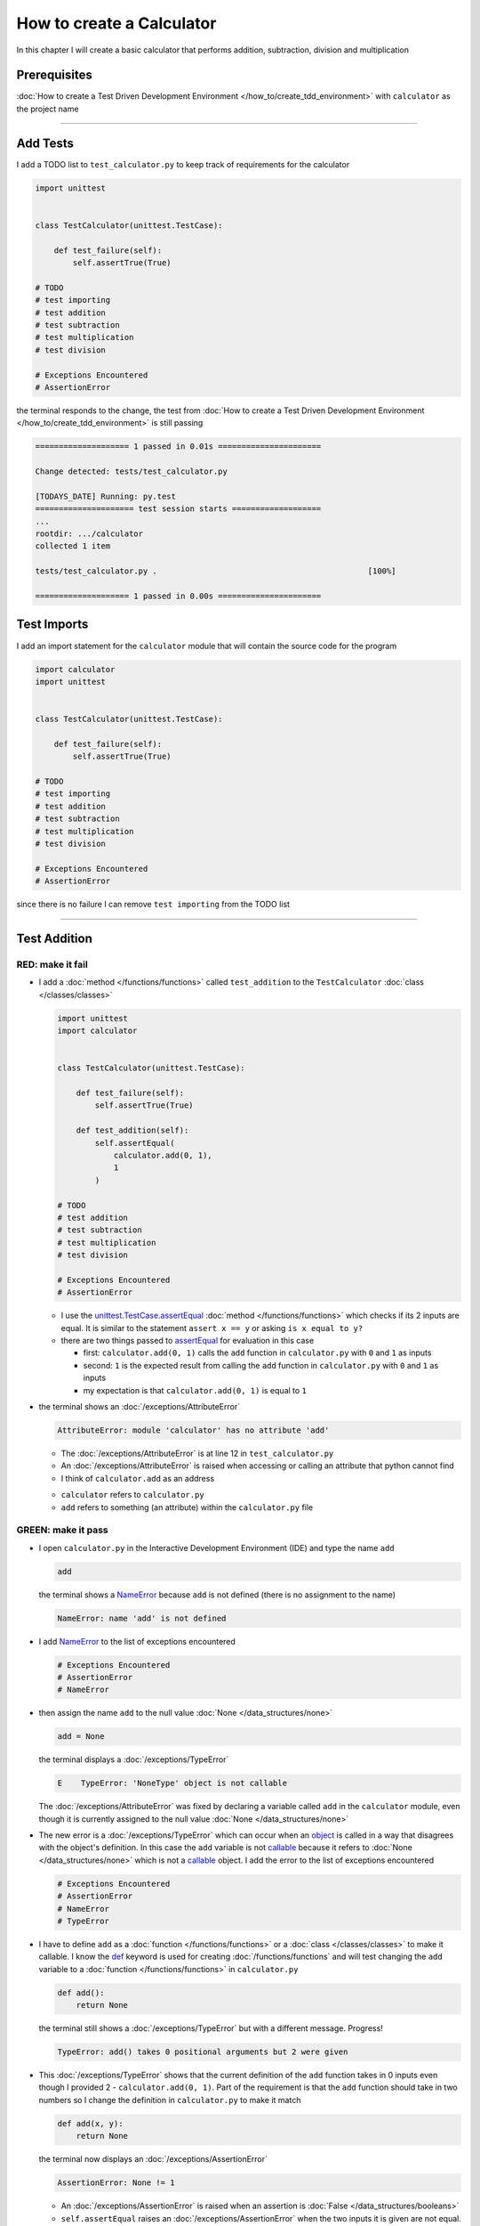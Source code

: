 
###########################
How to create a Calculator
###########################

In this chapter I will create a basic calculator that performs addition, subtraction, division and multiplication

****************
Prerequisites
****************


:doc:`How to create a Test Driven Development Environment </how_to/create_tdd_environment>` with ``calculator`` as the project name

----


****************
Add Tests
****************

I add a TODO list to ``test_calculator.py`` to keep track of requirements for the calculator

.. code-block:: python

  import unittest


  class TestCalculator(unittest.TestCase):

      def test_failure(self):
          self.assertTrue(True)

  # TODO
  # test importing
  # test addition
  # test subtraction
  # test multiplication
  # test division

  # Exceptions Encountered
  # AssertionError

the terminal responds to the change, the test from :doc:`How to create a Test Driven Development Environment </how_to/create_tdd_environment>` is still passing

.. code-block:: python

  ==================== 1 passed in 0.01s ======================

  Change detected: tests/test_calculator.py

  [TODAYS_DATE] Running: py.test
  ===================== test session starts ===================
  ...
  rootdir: .../calculator
  collected 1 item

  tests/test_calculator.py .                                             [100%]

  ==================== 1 passed in 0.00s ======================

****************
Test Imports
****************

I add an import statement for the ``calculator`` module that will contain the source code for the program

.. code-block:: python

  import calculator
  import unittest


  class TestCalculator(unittest.TestCase):

      def test_failure(self):
          self.assertTrue(True)

  # TODO
  # test importing
  # test addition
  # test subtraction
  # test multiplication
  # test division

  # Exceptions Encountered
  # AssertionError

since there is no failure I can remove ``test importing`` from the TODO list

----

****************
Test Addition
****************


RED: make it fail
==================


* I add a :doc:`method </functions/functions>` called ``test_addition`` to the ``TestCalculator`` :doc:`class </classes/classes>`

  .. code-block:: python

    import unittest
    import calculator


    class TestCalculator(unittest.TestCase):

        def test_failure(self):
            self.assertTrue(True)

        def test_addition(self):
            self.assertEqual(
                calculator.add(0, 1),
                1
            )

    # TODO
    # test addition
    # test subtraction
    # test multiplication
    # test division

    # Exceptions Encountered
    # AssertionError


  - I use the `unittest.TestCase.assertEqual <https://docs.python.org/3/library/unittest.html?highlight=unittest#unittest.TestCase.assertEqual>`_ :doc:`method </functions/functions>` which checks if its 2 inputs are equal. It is similar to the statement ``assert x == y`` or asking ``is x equal to y?``
  - there are two things passed to `assertEqual <https://docs.python.org/3/library/unittest.html?highlight=unittest#unittest.TestCase.assertEqual>`_ for evaluation in this case

    * first: ``calculator.add(0, 1)`` calls the ``add`` function in ``calculator.py`` with ``0`` and ``1`` as inputs
    * second: ``1`` is the expected result from calling the ``add`` function in ``calculator.py`` with ``0`` and ``1`` as inputs
    * my expectation is that ``calculator.add(0, 1)`` is equal to ``1``


* the terminal shows an :doc:`/exceptions/AttributeError`

  .. code-block:: python

    AttributeError: module 'calculator' has no attribute 'add'

  - The :doc:`/exceptions/AttributeError` is at line 12 in ``test_calculator.py``
  - An :doc:`/exceptions/AttributeError` is raised when accessing or calling an attribute that python cannot find
  - I think of ``calculator.add`` as an address

  * ``calculator`` refers to ``calculator.py``
  * ``add`` refers to something (an attribute) within the ``calculator.py`` file


GREEN: make it pass
====================

* I open ``calculator.py`` in the Interactive Development Environment (IDE) and type the name ``add``

  .. code-block:: python

    add

  the terminal shows a `NameError <https://docs.python.org/3/library/exceptions.html?highlight=exceptions#NameError>`_ because ``add`` is not defined (there is no assignment to the name)

  .. code-block:: python

    NameError: name 'add' is not defined

* I add `NameError <https://docs.python.org/3/library/exceptions.html?highlight=exceptions#NameError>`_ to the list of exceptions encountered

  .. code-block:: python

    # Exceptions Encountered
    # AssertionError
    # NameError

* then assign the name ``add`` to the null value :doc:`None </data_structures/none>`

  .. code-block:: python

    add = None

  the terminal displays a :doc:`/exceptions/TypeError`

  .. code-block:: python

    E    TypeError: 'NoneType' object is not callable

  The :doc:`/exceptions/AttributeError` was fixed by declaring a variable called ``add`` in the ``calculator`` module, even though it is currently assigned to the null value :doc:`None </data_structures/none>`

* The new error is a :doc:`/exceptions/TypeError` which can occur when an `object <https://docs.python.org/3/glossary.html#term-object>`_ is called in a way that disagrees with the object's definition. In this case the ``add`` variable is not `callable <https://docs.python.org/3/glossary.html#term-callable>`_ because it refers to :doc:`None </data_structures/none>` which is not a `callable <https://docs.python.org/3/glossary.html#term-callable>`_ object. I add the error to the list of exceptions encountered

  .. code-block:: python

    # Exceptions Encountered
    # AssertionError
    # NameError
    # TypeError

* I have to define ``add`` as a :doc:`function </functions/functions>` or a :doc:`class </classes/classes>` to make it callable. I know the `def <https://docs.python.org/3/reference/lexical_analysis.html#keywords>`_ keyword is used for creating :doc:`/functions/functions` and will test changing the ``add`` variable to a :doc:`function </functions/functions>` in ``calculator.py``

  .. code-block:: python

    def add():
        return None

  the terminal still shows a :doc:`/exceptions/TypeError` but with a different message. Progress!

  .. code-block:: python

    TypeError: add() takes 0 positional arguments but 2 were given

* This :doc:`/exceptions/TypeError` shows that the current definition of the ``add`` function takes in 0 inputs even though I provided 2 - ``calculator.add(0, 1)``. Part of the requirement is that the ``add`` function should take in two numbers so I change the definition in ``calculator.py`` to make it match

  .. code-block:: python

    def add(x, y):
        return None

  the terminal now displays an :doc:`/exceptions/AssertionError`

  .. code-block:: python

    AssertionError: None != 1

  - An :doc:`/exceptions/AssertionError` is raised when an assertion is :doc:`False </data_structures/booleans>`
  - ``self.assertEqual`` raises an :doc:`/exceptions/AssertionError` when the  two inputs it is given are not equal. In other words the result of calling ``calculator.add(0, 1)`` is currently not equal to ``1``

* I change the function to make it return the expected value

  .. code-block:: python

    def add(x, y):
        return 1

  Eureka! The test passed. Time for a victory lap.

  .. code-block:: python

    tests/test_calculator.py ..              [100%]

    ============== 2 passed in 0.01s ===============


REFACTOR: Make it Better
=========================

Wait a minute. Is it that easy? Do I just provide the expectation of the test to make it pass? In the green phase, yes. I do whatever it takes to make the test pass even if I have to cheat.

Solving the problem this way reveals a problem with the test, which means I need to "Make it Better"

There are a few scenarios to consider from a user's perspective

* If a user tries to add other numbers that are not ``0`` and ``1``, the function will return ``1``
* If a user trues to add negative numbers, the function wil return ``1``
* The function will returns ``1`` no matter what inputs the user gives. It is a :doc:`singleton function </functions/functions_singleton>`

Even though the ``add`` function currently passes the existing test it does not meet the actual requirement.

* I remove ``test_failure`` from ``test_calculator.py`` since it is no longer needed

  .. code-block:: python

    class TestCalculator(unittest.TestCase):

        def test_addition(self):
            self.assertEqual(
                calculator.add(0, 1),
                1
            )

* RED: make it fail

  I add a new test to ``test_addition`` in ``test_calculator.py``

  .. code-block:: python

    def test_addition(self):
        self.assertEqual(
            calculator.add(0, 1),
            1
        )
        self.assertEqual(
            calculator.add(-1, 1),
            0
        )

  the terminal responds with an :doc:`/exceptions/AssertionError`, proof that the ``add`` function always returns ``1`` no matter what inputs are given

  .. code-block:: python

    E    AssertionError: 1 != 0

* GREEN: make it pass

  I change the ``add`` function in ``calculator.py`` to add up the inputs

  .. code-block:: python

    def add(x, y):
        return x + y

  and the terminal displays passing tests, increasing my confidence in the ``add`` function

  .. code-block:: python

    tests/test_calculator.py ..          [100%]

    ============== 2 passed in 0.01s ==============

* REFACTOR: make it better

  I can use random inputs to test that the function behaves the way I expect for any given numbers. I can use python's `random <https://docs.python.org/3/library/random.html?highlight=random#module-random>`_ library to generate random integers between -1 and 1 to represent negative numbers, zero and positive numbers

  .. code-block:: python

    import calculator
    import random
    import unittest

    class TestCalculator(unittest.TestCase):

        def test_addition(self):
            x = random.randint(-1, 1)
            y = random.randint(-1, 1)
            self.assertEqual(
                calculator.add(x, y),
                x+y
            )

  - ``x = random.randint(-1, 1)`` assigns a variable called ``x`` to the result of calling ``random.randint(-1, 1)``
  - ``random.randint(-1, 1)`` returns a random digit between -1, 0 and 1 to represent the case of negative numbers, zero and positive numbers
  - the ``assertEqual`` tests that when these two random numbers are given to the ``add`` function as inputs it returns the result of adding them together as output
  - the terminal still shows passing tests

  .. code-block:: python

    tests/test_calculator.py ..              [100%]

    ============= 2 passed in 0.01s ===============

  - I no longer need the previous tests because this new test shows the scenarios for negative numbers, zero and positive numbers
  - I remove ``test addition`` from the TODO list since it passed, marking the task as completed

  .. code-block:: python

    # TODO
    # test subtraction
    # test multiplication
    # test division

----

This is the Test Driven Development cycle in practice

* **RED**: I write a failing test
* **GREEN**: I make the test pass (by any means necessary)
* **REFACTOR**: I make it better

I repeat this process until I have a working program that has been tested which gives me confidence it will behave in a way that meets the requirements.

----

*****************
Test Subtraction
*****************

Since addition works and the next item from the TODO list is ``test subtraction``, I will add a failing test for it

RED : make it fail
===================


* I add a :doc:`method </functions/functions>` called ``test_subtraction`` to ``test_calculator.py``

  .. code-block:: python

    class TestCalculator(unittest.TestCase):

        def test_addition(self):
            x = random.randint(-1, 1)
            y = random.randint(-1, 1)
            self.assertEqual(
                calculator.add(x, y),
                x+y
            )

        def test_subtraction(self):
            x = random.randint(-1, 1)
            y = random.randint(-1, 1)
            self.assertEqual(
                calculator.subtract(x, y),
                x-y
            )

  the terminal responds with an :doc:`/exceptions/AttributeError`

  .. code-block:: python

      self.assertEqual(
   >      calculator.subtract(x, y),
          x-y
      )
   E    AttributeError: module 'calculator' has no attribute 'subtract'

GREEN : make it pass
=====================


* I add a variable assignment in ``calculator.py``

  .. code-block:: python

    def add(x, y):
        return x + y

    subtract = None

  and the terminal shows a :doc:`/exceptions/TypeError`

  .. code-block:: python

    E    TypeError: 'NoneType' object is not callable

* I change the definition of the ``subtract`` variable to make it callable

  .. code-block:: python

    def add(x, y):
        return x + y

    def subtract():
        return None

  and the terminal displays a :doc:`/exceptions/TypeError` with a different error message. Progress!

  .. code-block:: python

    E    TypeError: subtract() takes 0 positional arguments but 2 were given

* I change the definition of the ``subtract`` :doc:`function </functions/functions>` to match the expectation

  .. code-block:: python

    def add(x, y):
        return x + y

    def subtract(x, y):
        return None

  and the terminal responds with an :doc:`/exceptions/AssertionError`

  .. code-block:: python

    >    self.assertEqual(
         calculator.subtract(x, y),
         x-y
       )
    E    AssertionError: None != 0

* I change the ``subtract`` function in ``calculator.py`` to perform a subtraction operation on its inputs

  .. code-block:: python

    def add(x, y):
        return x + y

    def subtract(x, y):
        return x - y

  and all the tests pass - SUCCESS!

* ``test subtraction`` can now be removed from the TODO list

  .. code-block:: python

    # TODO
    # test multiplication
    # test division


REFACTOR: make it better
=========================

* There is some duplication to remove so `I Do Not Repeat myself <https://en.wikipedia.org/wiki/Don%27t_repeat_yourself>`_

  - ``x = random.randint(-1, 1)`` happens twice
  - ``y = random.randint(-1, 1)`` happens twice

* I could change the ``TestCalculator`` :doc:`class </classes/classes>` in ``test_calculator.py`` to create the random variables only once by using :doc:`class </classes/classes>` attributes (variables) and reference these variables later in the tests

  .. code-block:: python

    import calculator
    import random
    import unittest


    class TestCalculator(unittest.TestCase):

        x = random.randint(-1, 1)
        y = random.randint(-1, 1)

        def test_addition(self):
            self.assertEqual(
                calculator.add(self.x, self.y),
                self.x+self.y
            )

        def test_subtraction(self):
            self.assertEqual(
                calculator.subtract(self.x, self.y),
                self.x-self.y
            )

  - all tests are still passing, so my change did not break anything. Fantastic!
  - The ``x`` and ``y`` variables are now initialized once as :doc:`class </classes/classes>` attributes (variables) and can be accessed later in every test using ``self.x`` and ``self.y`` the same way I can call `unittest.TestCase <https://docs.python.org/3/library/unittest.html?highlight=unittest#unittest.TestCase>`_ :doc:`methods </functions/functions>` like `assertEqual <https://docs.python.org/3/library/unittest.html?highlight=unittest#unittest.TestCase.assertEqual>`_ by typing ``self.assertEqual``


----

********************
Test Multiplication
********************

Moving on to test multiplication, the next item on the TODO list

RED : make it fail
===================

I add a failing test called ``test_multiplication`` to ``test_calculator.py``

.. code-block:: python

  import unittest
  import calculator
  import random


  class TestCalculator(unittest.TestCase):

      x = random.randint(-1, 1)
      y = random.randint(-1, 1)

      def test_addition(self):
          self.assertEqual(
              calculator.add(self.x, self.y),
              self.x+self.y
          )

      def test_subtraction(self):
          self.assertEqual(
              calculator.subtract(self.x, self.y),
              self.x-self.y
          )

      def test_multiplication(self):
          self.assertEqual(
              calculator.multiply(self.x, self.y),
              self.x*self.y
          )

the terminal responds with an :doc:`/exceptions/AttributeError`

GREEN : make it pass
=====================

using what I know so far I add a definition for ``multiplication`` to ``calculator.py``

.. code-block:: python

  def add(x, y):
      return x + y

  def subtract(x, y):
      return x - y

  def multiply(x, y):
      return x * y

SUCCESS! The terminal shows passing tests and I remove ``test_multiplication`` from the TODO list

.. code-block:: python

  # TODO
  # test division

REFACTOR: make it better
=========================

I cannot think of a way to make the code better so I move on to the final test from the TODO list - test division

----

********************
Test Division
********************

RED : make it fail
===================

I add ``test_division`` to ``test_calculator.py``

.. code-block:: python

  import unittest
  import calculator
  import random


  class TestCalculator(unittest.TestCase):

      x = random.randint(-1, 1)
      y = random.randint(-1, 1)

      def test_addition(self):
          self.assertEqual(
              calculator.add(self.x, self.y),
              self.x+self.y
          )

      def test_subtraction(self):
          self.assertEqual(
              calculator.subtract(self.x, self.y),
              self.x-self.y
          )

      def test_multiplication(self):
          self.assertEqual(
              calculator.multiply(self.x, self.y),
              self.x*self.y
          )

      def test_division(self):
          self.assertEqual(
              calculator.divide(self.x, self.y),
              self.x/self.y
          )

once again the terminal shows an :doc:`/exceptions/AttributeError`


GREEN : make it pass
=====================


* I add a ``divide`` :doc:`function </functions/functions>` to ``calculator.py``

  .. code-block:: python

    def add(x, y):
        return x + y

    def subtract(x, y):
        return x - y

    def multiply(x, y):
        return x * y

    def divide(x, y):
        return x / y

  the terminal response varies since I am using random variables, When ``y`` is ``0`` I get a `ZeroDivisionError <https://docs.python.org/3/library/exceptions.html?highlight=exceptions#ZeroDivisionError>`_ and when ``y`` is ``-1`` or ``1`` it passes

  .. code-block:: python

    x = 1, y = 0

      def divide(x, y):
    >    return x / y
    E    ZeroDivisionError: division by zero

* I add `ZeroDivisionError <https://docs.python.org/3/library/exceptions.html?highlight=exceptions#ZeroDivisionError>`_ to the list of exceptions encountered

  .. code-block:: python

    # Exceptions Encountered
    # AssertionError
    # NameError
    # TypeError
    # ZeroDivisionError

************************
How to Test for Errors
************************

RED : make it fail
===================

I add a failing test to ``test_calculator.py`` that makes  a `ZeroDivisionError <https://docs.python.org/3/library/exceptions.html?highlight=exceptions#ZeroDivisionError>`_ happen, then comment out the previous test that sometimes fails, to remove the variability of the test while I figure out the error

.. code-block:: python

  def test_division(self):
      self.assertEqual(
          calculator.divide(self.x, 0),
          self.x/0
      )
      # self.assertEqual(
      #     calculator.divide(self.x, self.y),
      #     self.x/self.y
      # )

the terminal confirms my expectations with a failure for any value of ``x`` when ``y`` is ``0``. :doc:`Exceptions </how_to/exception_handling_programs>` like `ZeroDivisionError <https://docs.python.org/3/library/exceptions.html?highlight=exceptions#ZeroDivisionError>`_ break execution of a program. No further code is run when an :doc:`Exception </how_to/exception_handling_programs>` is raised which means that no other tests will run until I take care of this error

.. code-block:: python

  x = 0, y = 0

    def divide(x, y):
  >    return x / y
  E    ZeroDivisionError: division by zero

GREEN : make it pass
=====================

I can use the `unittest.TestCase.assertRaises <https://docs.python.org/3/library/unittest.html?highlight=unittest#unittest.TestCase.assertRaises>`_ :doc:`method </functions/functions>` in ``test_division`` to confirm that a `ZeroDivisionError <https://docs.python.org/3/library/exceptions.html?highlight=exceptions#ZeroDivisionError>`_ is raised when I try to divide a number by ``0``

.. code-block:: python

  def test_division(self):
      with self.assertRaises(ZeroDivisionError):
          calculator.divide(self.x, 0)
      # self.assertEqual(
      #     calculator.divide(self.x, self.y),
      #     self.x/self.y
      # )

the terminal shows passing tests, and I now have a way to ``catch`` :doc:`Exceptions </how_to/exception_handling_programs>` when testing, which helps to confirm that the code raises an error, and other tests can continue to run

REFACTOR: make it better
=========================

I add other cases when the divisor is not ``0`` by making sure the value of ``y`` that is passed to ``calculator.divide`` is never ``0``

.. code-block:: python

  def test_division(self):
      with self.assertRaises(ZeroDivisionError):
          calculator.divide(self.x, 0)
      while self.y == 0:
          self.y = random.randint(-1, 1)
      self.assertEqual(
          calculator.divide(self.x, self.y),
          self.x/self.y
      )


* ``while self.y == 0:`` creates a loop that repeats as long as ``self.y`` is equal to ``0``
* ``self.y = random.randint(-1, 1)`` assigns a new random variable to ``self.y`` that could be -1, 0 or 1
* the loop tells python to assign a new random variable to ``self.y`` as long as it is equal to ``0``. The loop stops when ``self.y`` is not equal to ``0``
* I remove ``test_division`` from the TODO list since all the tests pass

----

CONGRATULATIONS! You made it through writing a program that can perform the 4 basic arithmetic operations using Test Driven Development. What would you like to do next?

:doc:`/code/code_calculator`